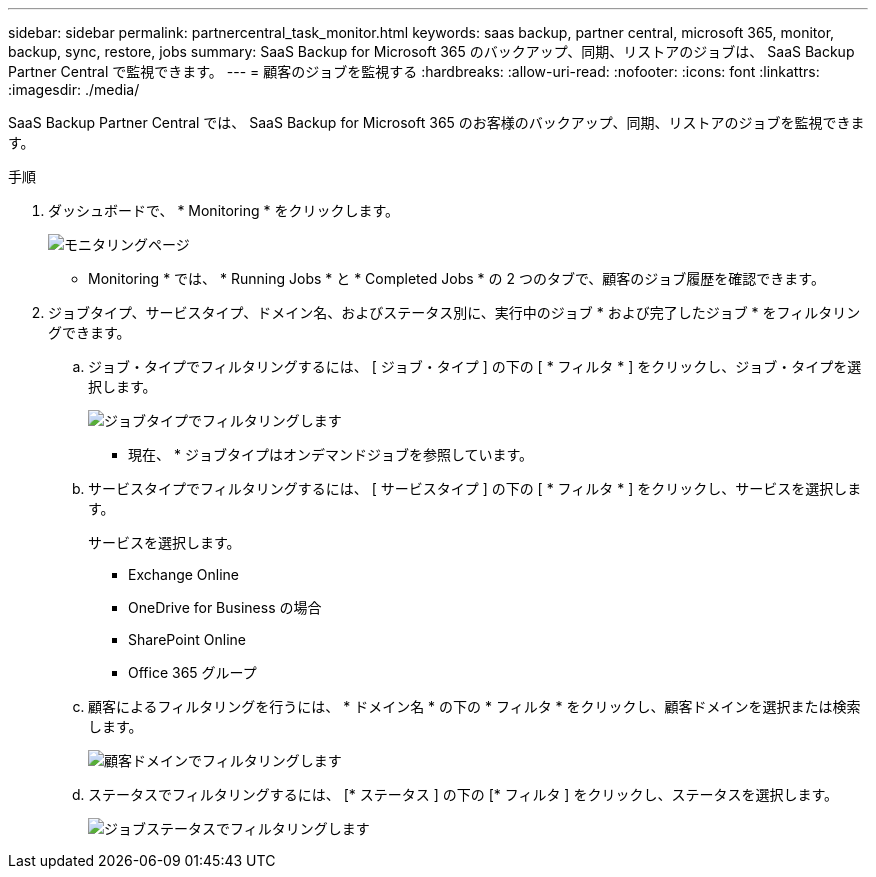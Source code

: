 ---
sidebar: sidebar 
permalink: partnercentral_task_monitor.html 
keywords: saas backup, partner central, microsoft 365, monitor, backup, sync, restore, jobs 
summary: SaaS Backup for Microsoft 365 のバックアップ、同期、リストアのジョブは、 SaaS Backup Partner Central で監視できます。 
---
= 顧客のジョブを監視する
:hardbreaks:
:allow-uri-read: 
:nofooter: 
:icons: font
:linkattrs: 
:imagesdir: ./media/


[role="lead"]
SaaS Backup Partner Central では、 SaaS Backup for Microsoft 365 のお客様のバックアップ、同期、リストアのジョブを監視できます。

.手順
. ダッシュボードで、 * Monitoring * をクリックします。
+
image:monitoring.png["モニタリングページ"]

+
* Monitoring * では、 * Running Jobs * と * Completed Jobs * の 2 つのタブで、顧客のジョブ履歴を確認できます。

. ジョブタイプ、サービスタイプ、ドメイン名、およびステータス別に、実行中のジョブ * および完了したジョブ * をフィルタリングできます。
+
.. ジョブ・タイプでフィルタリングするには、 [ ジョブ・タイプ ] の下の [ * フィルタ * ] をクリックし、ジョブ・タイプを選択します。
+
image:filter_job_type.png["ジョブタイプでフィルタリングします"]

+
* 現在、 * ジョブタイプはオンデマンドジョブを参照しています。

.. サービスタイプでフィルタリングするには、 [ サービスタイプ ] の下の [ * フィルタ * ] をクリックし、サービスを選択します。
+
サービスを選択します。

+
*** Exchange Online
*** OneDrive for Business の場合
*** SharePoint Online
*** Office 365 グループ


.. 顧客によるフィルタリングを行うには、 * ドメイン名 * の下の * フィルタ * をクリックし、顧客ドメインを選択または検索します。
+
image:filter_customer_domain.png["顧客ドメインでフィルタリングします"]

.. ステータスでフィルタリングするには、 [* ステータス ] の下の [* フィルタ ] をクリックし、ステータスを選択します。
+
image:filter_job_status.png["ジョブステータスでフィルタリングします"]




